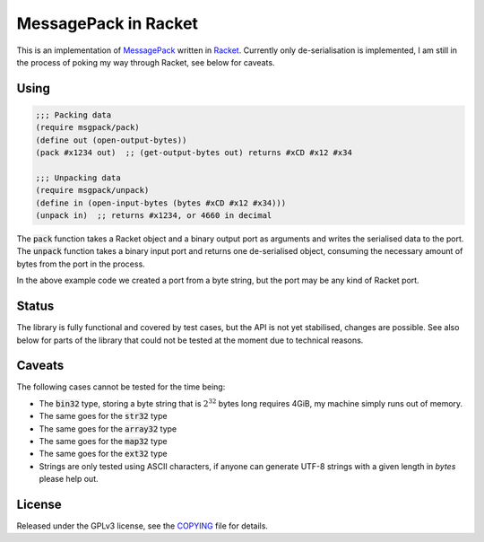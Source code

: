 #######################
 MessagePack in Racket
#######################

.. default-role:: code


This is an implementation of MessagePack_ written in Racket_.  Currently only
de-serialisation is implemented, I am still in the process of poking my way
through Racket, see below for caveats.

.. _MessagePack: http://msgpack.org/
.. _Racket: http://racket-lang.org/


Using
#####

.. code:: racket

   ;;; Packing data
   (require msgpack/pack)
   (define out (open-output-bytes))
   (pack #x1234 out)  ;; (get-output-bytes out) returns #xCD #x12 #x34

   ;;; Unpacking data
   (require msgpack/unpack)
   (define in (open-input-bytes (bytes #xCD #x12 #x34)))
   (unpack in)  ;; returns #x1234, or 4660 in decimal

The `pack` function takes a Racket object and a binary output port as arguments
and writes the serialised data to the port.  The `unpack` function takes a
binary input port and returns one de-serialised object, consuming the necessary
amount of bytes from the port in the process.

In the above example code we created a port from a byte string, but the port
may be any kind of Racket port.


Status
######

The library is fully functional and covered by test cases, but the API is not
yet stabilised, changes are possible. See also below for parts of the library
that could not be tested at the moment due to technical reasons.


Caveats
#######

The following cases cannot be tested for the time being:

- The `bin32` type, storing a byte string that is :math:`2^32` bytes long
  requires 4GiB, my machine simply runs out of memory.
- The same goes for the `str32` type
- The same goes for the `array32` type
- The same goes for the `map32` type
- The same goes for the `ext32` type
- Strings are only tested using ASCII characters, if anyone can generate
  UTF-8 strings with a given length in *bytes* please help out.


License
#######

Released under the GPLv3 license, see the COPYING_ file for details.

.. _COPYING: COPYING.txt
